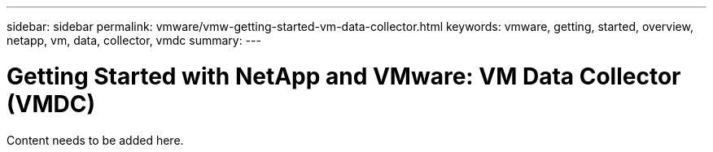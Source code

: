 ---
sidebar: sidebar
permalink: vmware/vmw-getting-started-vm-data-collector.html
keywords: vmware, getting, started, overview, netapp, vm, data, collector, vmdc
summary: 
---

= Getting Started with NetApp and VMware: VM Data Collector (VMDC)
:hardbreaks:
:nofooter:
:icons: font
:linkattrs:
:imagesdir: ../media/

[.lead]
Content needs to be added here.